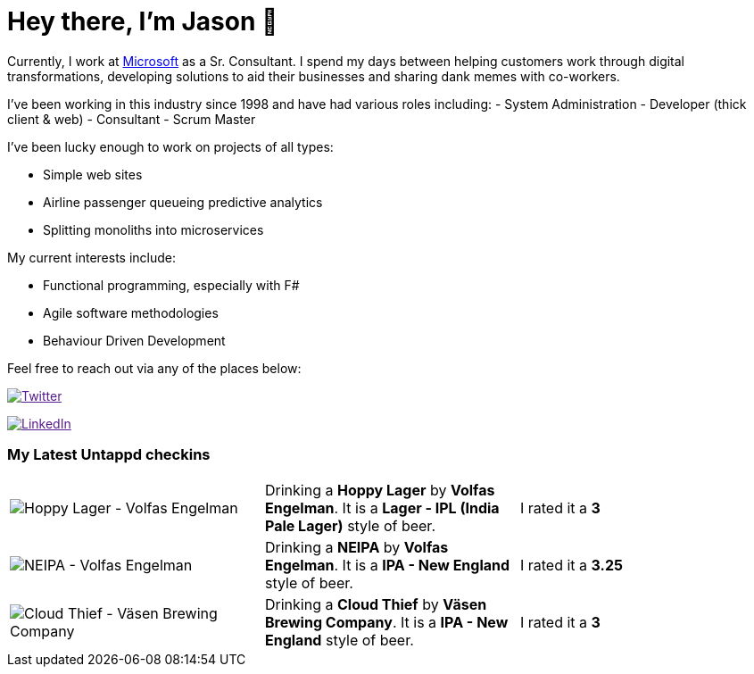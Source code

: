﻿# Hey there, I'm Jason 👋

Currently, I work at https://microsoft.com[Microsoft] as a Sr. Consultant. I spend my days between helping customers work through digital transformations, developing solutions to aid their businesses and sharing dank memes with co-workers. 

I've been working in this industry since 1998 and have had various roles including: 
- System Administration
- Developer (thick client & web)
- Consultant
- Scrum Master

I've been lucky enough to work on projects of all types:

- Simple web sites
- Airline passenger queueing predictive analytics
- Splitting monoliths into microservices

My current interests include:

- Functional programming, especially with F#
- Agile software methodologies
- Behaviour Driven Development

Feel free to reach out via any of the places below:

image:https://img.shields.io/twitter/follow/jtucker?style=flat-square&color=blue["Twitter",link="https://twitter.com/jtucker]

image:https://img.shields.io/badge/LinkedIn-Let's%20Connect-blue["LinkedIn",link="https://linkedin.com/in/jatucke]

### My Latest Untappd checkins

|====
// untappd beer
| image:https://untappd.akamaized.net/photos/2021_08_28/cc9e5794ca60fea64a91927e48367f82_200x200.jpg[Hoppy Lager - Volfas Engelman] | Drinking a *Hoppy Lager* by *Volfas Engelman*. It is a *Lager - IPL (India Pale Lager)* style of beer. | I rated it a *3*
| image:https://untappd.akamaized.net/photos/2021_08_22/b4fd9646b9b2537edc1713fecaf3f739_200x200.jpg[NEIPA - Volfas Engelman] | Drinking a *NEIPA* by *Volfas Engelman*. It is a *IPA - New England* style of beer. | I rated it a *3.25*
| image:https://untappd.akamaized.net/photos/2021_08_21/8fa3622d9c119add53bb8c4b212afbe2_200x200.jpg[Cloud Thief - Väsen Brewing Company] | Drinking a *Cloud Thief* by *Väsen Brewing Company*. It is a *IPA - New England* style of beer. | I rated it a *3*
// untappd end